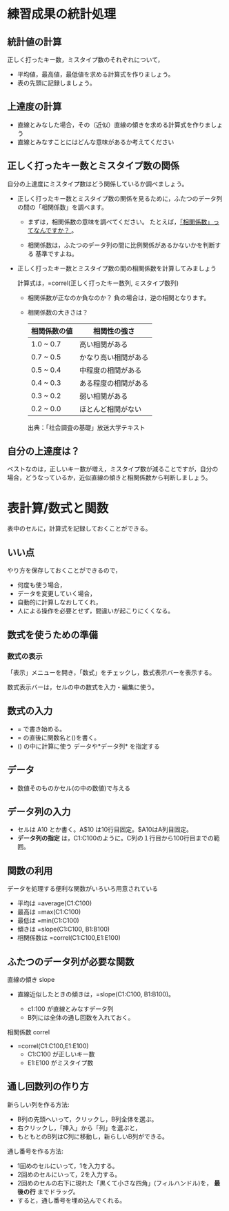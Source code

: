 * 練習成果の統計処理

** 統計値の計算

正しく打ったキー数，ミスタイプ数のそれぞれについて， 
- 平均値，最高値，最低値を求める計算式を作りましょう。 
- 表の先頭に記録しましょう。

** 上達度の計算

-  直線とみなした場合，その（近似）直線の傾きを求める計算式を作りましょう
-  直線とみなすことにはどんな意味があるか考えてください

** 正しく打ったキー数とミスタイプ数の関係

自分の上達度にミスタイプ数はどう関係しているか調べましょう。

- 正しく打ったキー数とミスタイプ数の関係を見るために，ふたつのデータ列
  の間の「相関係数」を調べます。

  - まずは，相関係数の意味を調べてください。
    たとえば，[[http://tomoshige-n.hatenablog.com/entry/2014/08/06/035001][「相関係数」ってなんですか？ ]]。

  - 相関係数は，ふたつのデータ列の間に比例関係があるかないかを判断する
    基準ですよね。

- 正しく打ったキー数とミスタイプ数の間の相関係数を計算してみましょう

  計算式は，=correl(正しく打ったキー数列, ミスタイプ数列)

   - 相関係数が正なのか負なのか？
     負の場合は，逆の相関となります。

   - 相関係数の大きさは？

    |--------------+----------------------|
    | 相関係数の値 | 相関性の強さ         |
    |--------------+----------------------|
    | 1.0 ~ 0.7    | 高い相関がある       |
    | 0.7 ~ 0.5    | かなり高い相関がある |
    | 0.5 ~ 0.4    | 中程度の相関がある   |
    | 0.4 ~ 0.3    | ある程度の相関がある |
    | 0.3 ~ 0.2    | 弱い相関がある       |
    | 0.2 ~ 0.0    | ほとんど相関がない   |
    |--------------+----------------------|
    出典：「社会調査の基礎」放送大学テキスト

** 自分の上達度は？

ベストなのは，正しいキー数が増え，ミスタイプ数が減ることですが，自分の
場合，どうなっているか，近似直線の傾きと相関係数から判断しましょう。


* 表計算/数式と関数

表中のセルに，計算式を記録しておくことができる。

** いい点

やり方を保存しておくことができるので， 
- 何度も使う場合， 
- データを変更していく場合， 
- 自動的に計算しなおしてくれ， 
- 人による操作を必要とせず，間違いが起こりにくくなる。


** 数式を使うための準備
   
*** 数式の表示

「表示」メニューを開き，「数式」をチェックし，数式表示バーを表示する。

数式表示バーは，セルの中の数式を入力・編集に使う。

** 数式の入力
- = で書き始める。
- = の直後に関数名と()を書く。
- () の中に計算に使う データや*データ列* を指定する

** データ
- 数値そのものかセル(の中の数値)で与える

** データ列の入力

- セルは A10 とか書く。A$10 は10行目固定。$A10はA列目固定。
- *データ列の指定* は，C1:C100のように。C列の１行目から100行目までの範囲。

** 関数の利用

データを処理する便利な関数がいろいろ用意されている

- 平均は =average(C1:C100)
- 最高は =max(C1:C100)
- 最低は =min(C1:C100)
- 傾きは =slope(C1:C100, B1:B100)
- 相関係数は =correl(C1:C100,E1:E100)

** ふたつのデータ列が必要な関数 

直線の傾き slope

- 直線近似したときの傾きは，=slope(C1:C100, B1:B100)。

  - c1:100 が直線とみなすデータ列
  - B列には全体の通し回数を入れておく。

相関係数 correl 

- =correl(C1:C100,E1:E100)
  - C1:C100 が正しいキー数
  - E1:E100 がミスタイプ数

** 通し回数列の作り方

新らしい列を作る方法: 

- B列の先頭へいって，クリックし，B列全体を選ぶ。
- 右クリックし，「挿入」から「列」を選ぶと，
- もともとのB列はC列に移動し，新らしいB列ができる。

通し番号を作る方法:

- 1回めのセルにいって，1を入力する。
- 2回めのセルにいって，2を入力する。
- 2回めのセルの右下に現れた「黒くて小さな四角」(フィルハンドル)を，
  *最後の行* までドラッグ。
- すると，通し番号を埋め込んでくれる。

